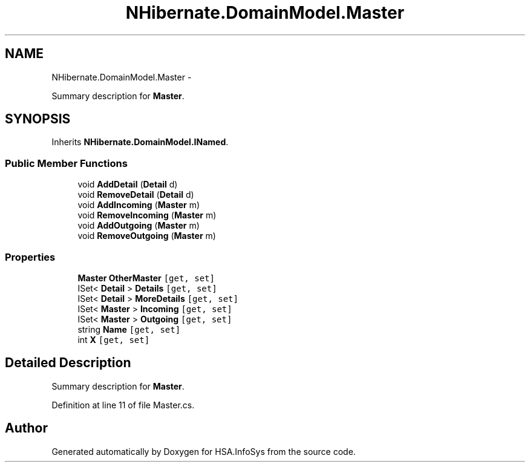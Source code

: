 .TH "NHibernate.DomainModel.Master" 3 "Fri Jul 5 2013" "Version 1.0" "HSA.InfoSys" \" -*- nroff -*-
.ad l
.nh
.SH NAME
NHibernate.DomainModel.Master \- 
.PP
Summary description for \fBMaster\fP\&.  

.SH SYNOPSIS
.br
.PP
.PP
Inherits \fBNHibernate\&.DomainModel\&.INamed\fP\&.
.SS "Public Member Functions"

.in +1c
.ti -1c
.RI "void \fBAddDetail\fP (\fBDetail\fP d)"
.br
.ti -1c
.RI "void \fBRemoveDetail\fP (\fBDetail\fP d)"
.br
.ti -1c
.RI "void \fBAddIncoming\fP (\fBMaster\fP m)"
.br
.ti -1c
.RI "void \fBRemoveIncoming\fP (\fBMaster\fP m)"
.br
.ti -1c
.RI "void \fBAddOutgoing\fP (\fBMaster\fP m)"
.br
.ti -1c
.RI "void \fBRemoveOutgoing\fP (\fBMaster\fP m)"
.br
.in -1c
.SS "Properties"

.in +1c
.ti -1c
.RI "\fBMaster\fP \fBOtherMaster\fP\fC [get, set]\fP"
.br
.ti -1c
.RI "ISet< \fBDetail\fP > \fBDetails\fP\fC [get, set]\fP"
.br
.ti -1c
.RI "ISet< \fBDetail\fP > \fBMoreDetails\fP\fC [get, set]\fP"
.br
.ti -1c
.RI "ISet< \fBMaster\fP > \fBIncoming\fP\fC [get, set]\fP"
.br
.ti -1c
.RI "ISet< \fBMaster\fP > \fBOutgoing\fP\fC [get, set]\fP"
.br
.ti -1c
.RI "string \fBName\fP\fC [get, set]\fP"
.br
.ti -1c
.RI "int \fBX\fP\fC [get, set]\fP"
.br
.in -1c
.SH "Detailed Description"
.PP 
Summary description for \fBMaster\fP\&. 


.PP
Definition at line 11 of file Master\&.cs\&.

.SH "Author"
.PP 
Generated automatically by Doxygen for HSA\&.InfoSys from the source code\&.
